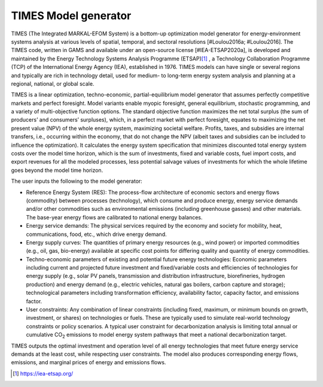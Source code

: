 .. _ss:times_code:

TIMES Model generator
=======================

TIMES (The Integrated MARKAL-EFOM System) is a bottom-up optimization model generator for energy-environment systems analysis at various levels of spatial, temporal, and sectoral resolutions [#Loulou2016a; #Loulou2016]. The TIMES code, written in GAMS and available under an open-source license [#IEA-ETSAP2020a], is developed and maintained by the Energy Technology Systems Analysis Programme (ETSAP)\ [#]_ , a Technology Collaboration Programme (TCP) of the International Energy Agency (IEA), established in 1976. TIMES models can have single or several regions and typically are rich in technology detail, used for medium- to long-term energy system analysis and planning at a regional, national, or global scale.

TIMES is a linear optimization, techno-economic, partial-equilibrium model generator that assumes perfectly competitive markets and perfect foresight. Model variants enable myopic foresight, general equilibrium, stochastic programming, and a variety of multi-objective function options. The standard objective function maximizes the net total surplus (the sum of producers’ and consumers’ surpluses), which, in a perfect market with perfect foresight, equates to maximizing the net present value (NPV) of the whole energy system, maximizing societal welfare. Profits, taxes, and subsidies are internal transfers, i.e., occurring within the economy, that do not change the NPV (albeit taxes and subsidies can be included to influence the optimization). It calculates the energy system specification that minimizes discounted total energy system costs over the model time horizon, which is the sum of investments, fixed and variable costs, fuel import costs, and export revenues for all the modeled processes, less potential salvage values of investments for which the whole lifetime goes beyond the model time horizon.

The user inputs the following to the model generator:

- Reference Energy System (RES): The process-flow architecture of economic sectors and energy flows (commodity) between processes (technology), which consume and produce energy, energy service demands and/or other commodities such as environmental emissions (including greenhouse gasses) and other materials. The base-year energy flows are calibrated to national energy balances.
- Energy service demands: The physical services required by the economy and society for mobility, heat, communications, food, etc., which drive energy demand.
- Energy supply curves: The quantities of primary energy resources (e.g., wind power) or imported commodities (e.g., oil, gas, bio-energy) available at specific cost points for differing quality and quantity of energy commodities.
- Techno-economic parameters of existing and potential future energy technologies: Economic parameters including current and projected future investment and fixed/variable costs and efficiencies of technologies for energy supply (e.g., solar PV panels, transmission and distribution infrastructure, biorefineries, hydrogen production) and energy demand (e.g., electric vehicles, natural gas boilers, carbon capture and storage); technological parameters including transformation efficiency, availability factor, capacity factor, and emissions factor.
- User constraints: Any combination of linear constraints (including fixed, maximum, or minimum bounds on growth, investment, or shares) on technologies or fuels. These are typically used to simulate real-world technology constraints or policy scenarios. A typical user constraint for decarbonization analysis is limiting total annual or cumulative CO\ :sub:`2`\  emissions to model energy system pathways that meet a national decarbonization target.

TIMES outputs the optimal investment and operation level of all energy technologies that meet future energy service demands at the least cost, while respecting user constraints. The model also produces corresponding energy flows, emissions, and marginal prices of energy and emissions flows.

.. [#] https://iea-etsap.org/
